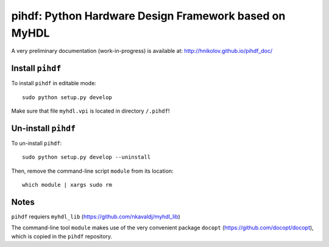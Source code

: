 pihdf: Python Hardware Design Framework based on MyHDL
======================================================

A very preliminary documentation (work-in-progress) is available at: http://hnikolov.github.io/pihdf_doc/

Install ``pihdf`` 
-----------------

To install ``pihdf`` in editable mode: ::

    sudo python setup.py develop

Make sure that file ``myhdl.vpi`` is located in directory ``/.pihdf``!


Un-install ``pihdf``
------------------------

To un-install ``pihdf``: ::

    sudo python setup.py develop --uninstall

Then, remove the command-line script ``module`` from its location: ::

    which module | xargs sudo rm

Notes
-----

``pihdf`` requiers ``myhdl_lib`` (https://github.com/nkavaldj/myhdl_lib) 

The command-line tool ``module`` makes use of the very convenient package ``docopt`` (https://github.com/docopt/docopt), which is copied in the ``pihdf`` repository.


